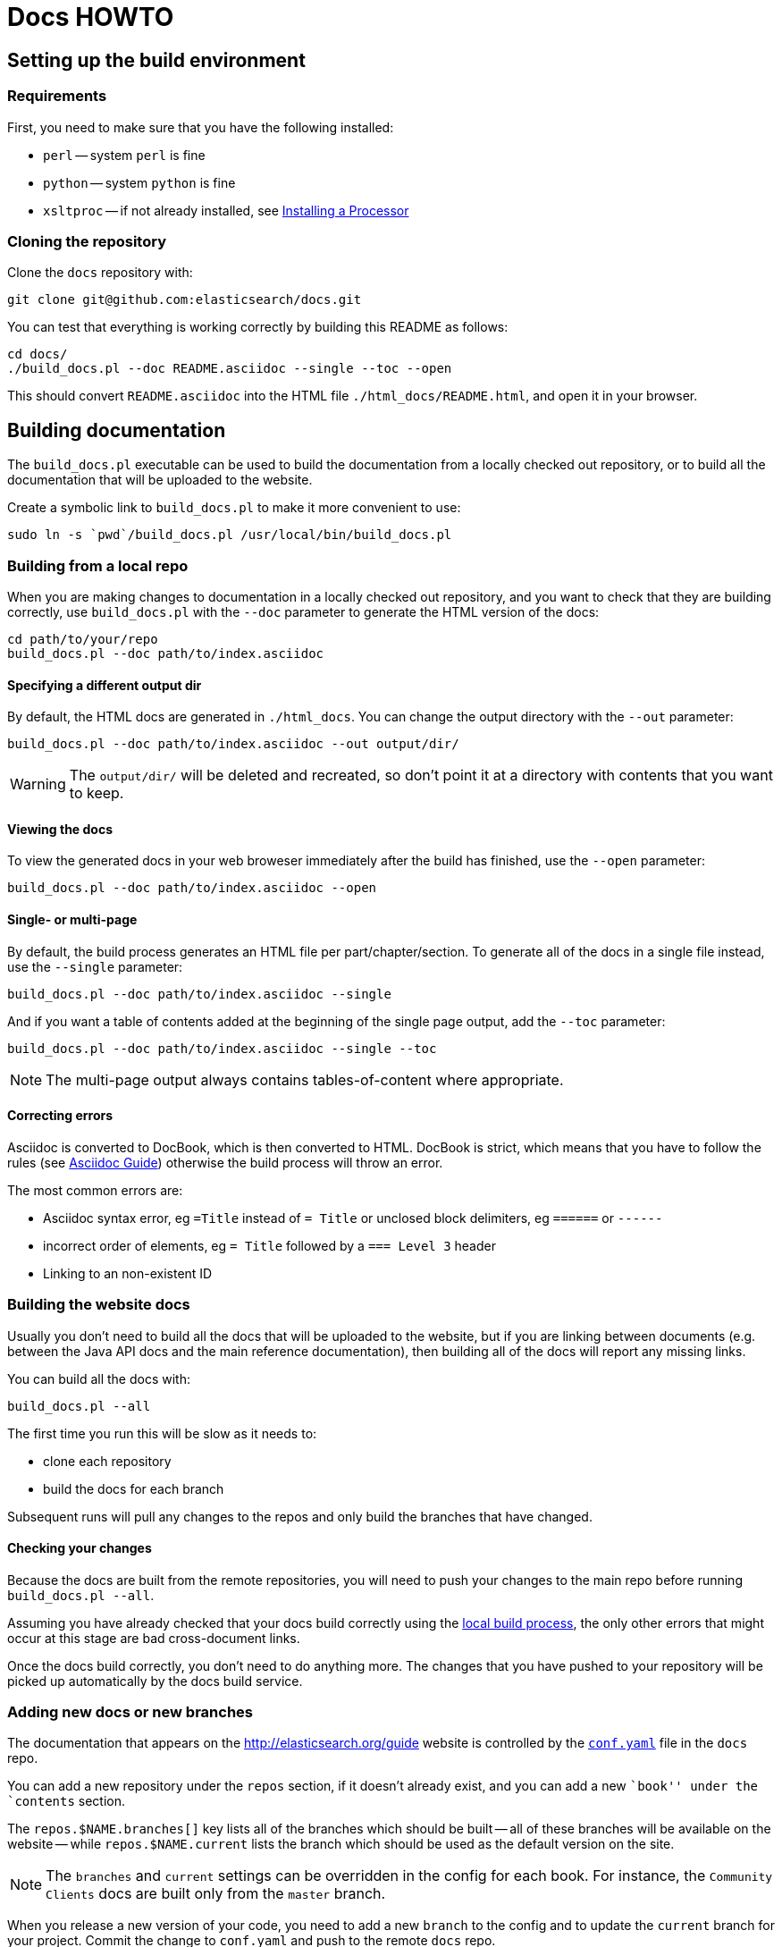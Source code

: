 = Docs HOWTO
:doctype: book

== Setting up the build environment

[float]
=== Requirements

First, you need to make sure that you have the following installed:

* `perl` -- system `perl` is fine
* `python` -- system `python` is fine
* `xsltproc` -- if not already installed, see http://www.sagehill.net/docbookxsl/InstallingAProcessor.html[Installing a Processor]

[float]
=== Cloning the repository

Clone the `docs` repository with:

[source,shell]
----------------------------
git clone git@github.com:elasticsearch/docs.git
----------------------------

You can test that everything is working correctly by building
this README as follows:

[source,shell]
----------------------------
cd docs/
./build_docs.pl --doc README.asciidoc --single --toc --open
----------------------------

This should convert `README.asciidoc` into the HTML file 
`./html_docs/README.html`, and open it in your browser.

== Building documentation

The `build_docs.pl` executable can be used to build the documentation 
from a locally checked out repository, or to build all the 
documentation that will be uploaded to the website.

Create a symbolic link to `build_docs.pl` to make it more convenient
to use:

[source,shell]
----------------------------
sudo ln -s `pwd`/build_docs.pl /usr/local/bin/build_docs.pl
----------------------------

[[local]]
=== Building from a local repo

When you are making changes to documentation in a locally checked
out repository, and you want to check that they are building
correctly, use `build_docs.pl` with the `--doc` parameter to
generate the HTML version of the docs:

[source,shell]
----------------------------
cd path/to/your/repo
build_docs.pl --doc path/to/index.asciidoc 
----------------------------

[float]
==== Specifying a different output dir

By default, the HTML docs are generated in `./html_docs`. You can 
change the output directory with the `--out` parameter:

[source,shell]
----------------------------
build_docs.pl --doc path/to/index.asciidoc --out output/dir/
----------------------------

WARNING: The `output/dir/` will be deleted and recreated, so don't point it at a directory with contents that you want to keep.

[float]
==== Viewing the docs

To view the generated docs in your web broweser immediately after
the build has finished, use the `--open` parameter:

[source,shell]
----------------------------
build_docs.pl --doc path/to/index.asciidoc --open
----------------------------

[float]
==== Single- or multi-page

By default, the build process generates an HTML file per 
part/chapter/section.  To generate all of the docs in a single
file instead, use the `--single` parameter:

[source,shell]
----------------------------
build_docs.pl --doc path/to/index.asciidoc --single
----------------------------

And if you want a table of contents added at the beginning
of the single page output, add the `--toc` parameter:

[source,shell]
----------------------------
build_docs.pl --doc path/to/index.asciidoc --single --toc
----------------------------

NOTE: The multi-page output always contains tables-of-content
where appropriate.

[float]
==== Correcting errors

Asciidoc is converted to DocBook, which is then converted to HTML.
DocBook is strict, which means that you have to follow the rules
(see <<asciidoc-guide>>) otherwise the build process will throw
an error.

The most common errors are:

* Asciidoc syntax error, eg `=Title` instead of `= Title` or
  unclosed block delimiters, eg `======` or `------`
* incorrect order of elements, eg `= Title` followed by 
  a `=== Level 3` header
* Linking to an non-existent ID

[[website]]
=== Building the website docs

Usually you don't need to build all the docs that will be uploaded
to the website, but if you are linking between documents (e.g.
between the Java API docs and the main reference documentation),
then building all of the docs will report any missing links.

You can build all the docs with:

[source,shell]
----------------------------
build_docs.pl --all
----------------------------

The first time you run this will be slow as it needs to:

* clone each repository 
* build the docs for each branch

Subsequent runs will pull any changes to the repos and only build the 
branches that have changed.

[float]
==== Checking your changes

Because the docs are built from the remote repositories, you will
need to push your changes to the main repo before running
`build_docs.pl --all`.

Assuming you have already checked that your docs build correctly
using the <<local,local build process>>, the only other errors
that might occur at this stage are bad cross-document links.

Once the docs build correctly, you don't need to do anything more.
The changes that you have pushed to your repository will be 
picked up automatically by the docs build service.

[[config]]
=== Adding new docs or new branches

The documentation that appears on the http://elasticsearch.org/guide
website is controlled by the
https://github.com/elasticsearch/docs/blob/master/conf.yaml[`conf.yaml`] file in the `docs` repo.

You can add a new repository under the `repos` section, if it
doesn't already exist, and you can add a new ``book'' under the
`contents` section.  

The `repos.$NAME.branches[]` key lists all of the branches which
should be built -- all of these branches will be available on the
website -- while `repos.$NAME.current` lists the branch which 
should be used as the default version on the site.

NOTE: The `branches` and `current` settings can be overridden in
the config for each book.  For instance, the ``Community Clients``
docs are built only from the `master` branch.

When you release a new version of your code, you need to add
a new `branch` to the config and to update the `current` branch
for your project.  Commit the change to `conf.yaml` and push
to the remote `docs` repo.

[[asciidoc-guide]]
== Asciidoc Guide

Foo


